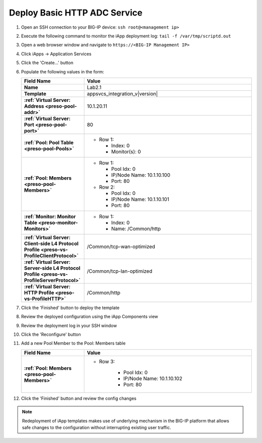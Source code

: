 .. |labmodule| replace:: 2
.. |labnum| replace:: 1
.. |labdot| replace:: |labmodule|\ .\ |labnum|
.. |labund| replace:: |labmodule|\ _\ |labnum|
.. |labname| replace:: Lab\ |labdot|
.. |labnameund| replace:: Lab\ |labund|

Deploy Basic HTTP ADC Service
-----------------------------

#. Open an SSH connection to your BIG-IP device:
   ``ssh root@<management ip>``
#. Execute the following command to monitor the iApp deployment log:
   ``tail -f /var/tmp/scriptd.out``
#. Open a web browser window and navigate to ``https://<BIG-IP Management IP>``
#. Click iApps -> Application Services
#. Click the 'Create...' button
#. Populate the following values in the form:

   .. list-table::
        :widths: 30 80
        :header-rows: 1
        :stub-columns: 1

        * - Field Name
          - Value
        * - Name
          - |labname|
        * - Template
          - appsvcs_integration_v\ |version|
        * - :ref:`Virtual Server: Address <preso-pool-addr>`
          - 10.1.20.1\ |labnum|
        * - :ref:`Virtual Server: Port <preso-pool-port>`
          - 80
        * - :ref:`Pool: Pool Table <preso-pool-Pools>`
          - - Row 1: 

              - Index: 0 
              - Monitor(s): 0

        * - :ref:`Pool: Members <preso-pool-Members>`
          - - Row 1: 

              - Pool Idx: 0
              - IP/Node Name: 10.1.10.100
              - Port: 80

            - Row 2:

              - Pool Idx: 0
              - IP/Node Name: 10.1.10.101
              - Port: 80

        * - :ref:`Monitor: Monitor Table <preso-monitor-Monitors>`
          - - Row 1: 

              - Index: 0 
              - Name: /Common/http

        * - :ref:`Virtual Server: Client-side L4 Protocol Profile <preso-vs-ProfileClientProtocol>`
          - /Common/tcp-wan-optimized
        * - :ref:`Virtual Server: Server-side L4 Protocol Profile <preso-vs-ProfileServerProtocol>`
          - /Common/tcp-lan-optimized
        * - :ref:`Virtual Server: HTTP Profile <preso-vs-ProfileHTTP>`
          - /Common/http

#. Click the 'Finished' button to deploy the template
#. Review the deployed configuration using the iApp Components view
#. Review the deployment log in your SSH window
#. Click the 'Reconfigure' button
#. Add a new Pool Member to the Pool: Members table

   .. list-table::
        :widths: 30 80
        :header-rows: 1
        :stub-columns: 1

        * - Field Name
          - Value
        * - :ref:`Pool: Members <preso-pool-Members>`
          - - Row 3: 

                - Pool Idx: 0
                - IP/Node Name: 10.1.10.102
                - Port: 80

#. Click the 'Finished' button and review the config changes

.. NOTE::
    Redeployment of iApp templates makes use of underlying mechanism in the
    BIG-IP platform that allows safe changes to the configuration without 
    interrupting existing user traffic.
